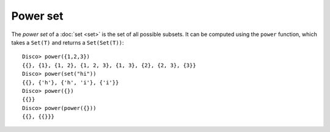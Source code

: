 Power set
=========

The *power set* of a :doc:`set <set>` is the set of all possible
subsets.  It can be computed using the ``power`` function, which takes a
``Set(T)`` and returns a ``Set(Set(T))``:

::

   Disco> power({1,2,3})
   {{}, {1}, {1, 2}, {1, 2, 3}, {1, 3}, {2}, {2, 3}, {3}}
   Disco> power(set("hi"))
   {{}, {'h'}, {'h', 'i'}, {'i'}}
   Disco> power({})
   {{}}
   Disco> power(power({}))
   {{}, {{}}}
